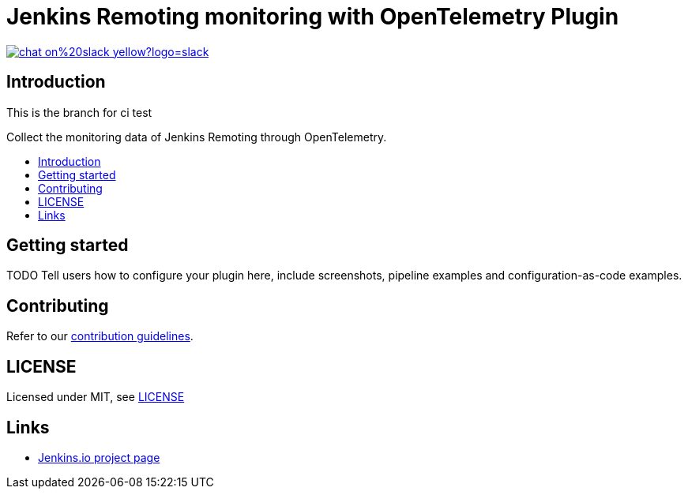 [[remoting-opentelemetry-plugin]]
= Jenkins Remoting monitoring with OpenTelemetry Plugin
:toc: macro
:toc-title:

image::https://img.shields.io/badge/chat-on%20slack-yellow?logo=slack[link="https://cdeliveryfdn.slack.com/archives/C023E83AMAL"]

[#introduction]
== Introduction

This is the branch for ci test

Collect the monitoring data of Jenkins Remoting through OpenTelemetry.

toc::[]

[#getting-started]
== Getting started

TODO Tell users how to configure your plugin here, include screenshots, pipeline examples and
configuration-as-code examples.

[#contributing]
== Contributing

Refer to our link:CONTRIBUTING.adoc[contribution guidelines].

[#license]
== LICENSE

Licensed under MIT, see link:LICENSE[LICENSE]

[#links]
== Links
* link:https://www.jenkins.io/projects/gsoc/2021/projects/remoting-monitoring/[Jenkins.io project page]
